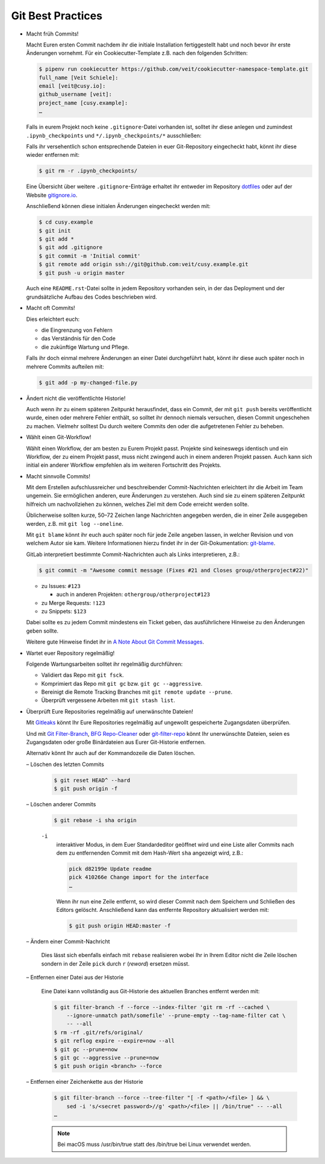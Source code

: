 Git Best Practices
==================

- Macht früh Commits!

  Macht Euren ersten Commit nachdem ihr die initiale Installation
  fertiggestellt habt und noch bevor ihr erste Änderungen vornehmt. Für ein
  Cookiecutter-Template z.B. nach den folgenden Schritten:

  .. code-block:: console

    $ pipenv run cookiecutter https://github.com/veit/cookiecutter-namespace-template.git
    full_name [Veit Schiele]:
    email [veit@cusy.io]:
    github_username [veit]:
    project_name [cusy.example]:
    …

  Falls in eurem Projekt noch keine ``.gitignore``-Datei vorhanden ist, solltet
  ihr diese anlegen und zumindest ``.ipynb_checkpoints`` und
  ``*/.ipynb_checkpoints/*`` ausschließen::

  Falls ihr versehentlich schon entsprechende Dateien in euer Git-Repository
  eingecheckt habt, könnt ihr diese wieder entfernen mit:

  .. code-block:: console

    $ git rm -r .ipynb_checkpoints/

  Eine Übersicht über weitere ``.gitignore``-Einträge
  erhaltet ihr entweder im Repository `dotfiles
  <https://github.com/veit/dotfiles>`_ oder auf der Website `gitignore.io
  <https://gitignore.io/>`_.

  Anschließend können diese initialen Änderungen eingecheckt werden mit:

  .. code-block:: console

    $ cd cusy.example
    $ git init
    $ git add *
    $ git add .gitignore
    $ git commit -m 'Initial commit'
    $ git remote add origin ssh://git@github.com:veit/cusy.example.git
    $ git push -u origin master

  Auch eine ``README.rst``-Datei sollte in jedem Repository vorhanden sein, in
  der das Deployment und der grundsätzliche Aufbau des Codes beschrieben wird.

- Macht oft Commits!

  Dies erleichtert euch:

  - die Eingrenzung von Fehlern
  - das Verständnis für den Code
  - die zukünftige Wartung und Pflege.

  Falls ihr doch einmal mehrere Änderungen an einer Datei durchgeführt habt,
  könnt ihr diese auch später noch in mehrere Commits aufteilen mit:

  .. code-block:: console

    $ git add -p my-changed-file.py

- Ändert nicht die veröffentlichte Historie!

  Auch wenn ihr zu einem späteren Zeitpunkt herausfindet, dass ein Commit, der
  mit ``git push`` bereits veröffentlicht wurde, einen oder mehrere Fehler
  enthält, so solltet ihr dennoch niemals versuchen, diesen Commit ungeschehen zu
  machen. Vielmehr solltest Du durch weitere Commits den oder die aufgetretenen
  Fehler zu beheben.

- Wählt einen Git-Workflow!

  Wählt einen Workflow, der am besten zu Eurem Projekt passt. Projekte sind
  keineswegs identisch und ein Workflow, der zu einem Projekt passt, muss
  nicht zwingend auch in einem anderen Projekt passen. Auch kann sich initial
  ein anderer Workflow empfehlen als im weiteren Fortschritt des Projekts.

- Macht sinnvolle Commits!

  Mit dem Erstellen aufschlussreicher und beschreibender Commit-Nachrichten
  erleichtert ihr die Arbeit im Team ungemein. Sie ermöglichen anderen, eure
  Änderungen zu verstehen. Auch sind sie zu einem späteren Zeitpunkt hilfreich
  um nachvollziehen zu können, welches Ziel mit dem Code erreicht werden
  sollte.

  Üblicherweise sollten kurze, 50–72 Zeichen lange Nachrichten angegeben
  werden, die in einer Zeile ausgegeben werden, z.B. mit
  ``git log --oneline``.

  Mit ``git blame`` könnt ihr euch auch später noch für jede Zeile angeben
  lassen, in welcher Revision und von welchem Autor sie kam. Weitere
  Informationen hierzu findet ihr in der Git-Dokumentation: `git-blame
  <https://git-scm.com/docs/git-blame>`_.

  GitLab interpretiert bestimmte Commit-Nachrichten auch als Links interpretieren, z.B.:

  .. code-block:: console

    $ git commit -m "Awesome commit message (Fixes #21 and Closes group/otherproject#22)"

  * zu Issues: ``#123``

    * auch in anderen Projekten: ``othergroup/otherproject#123``

  * zu Merge Requests: ``!123``
  * zu Snippets: ``$123``

  Dabei sollte es zu jedem Commit mindestens ein Ticket geben, das
  ausführlichere Hinweise zu den Änderungen geben sollte.

  Weitere gute Hinweise findet ihr in `A Note About Git Commit Messages
  <https://tbaggery.com/2008/04/19/a-note-about-git-commit-messages.html>`_.

- Wartet euer Repository regelmäßig!

  Folgende Wartungsarbeiten solltet ihr regelmäßig durchführen:

  - Validiert das Repo mit ``git fsck``.
  - Komprimiert das Repo mit ``git gc`` bzw. ``git gc --aggressive``.

    .. seealso::
        * `git gc <https://git-scm.com/docs/git-gc>`_
        * `Git Interna - Wartung und Datenwiederherstellung
          <https://git-scm.com/book/de/v2/Git-Interna-Wartung-und-Datenwiederherstellung>`_

  - Bereinigt die Remote Tracking Branches mit ``git remote update --prune``.
  - Überprüft vergessene Arbeiten mit ``git stash list``.

- Überprüft Eure Repositories regelmäßig auf unerwänschte Dateien!

  Mit `Gitleaks <https://github.com/zricethezav/gitleaks>`_ könnt Ihr Eure
  Repositories regelmäßig auf ungewollt gespeicherte Zugangsdaten überprüfen.

  Und mit `Git Filter-Branch <https://git-scm.com/docs/git-filter-branch>`_,
  `BFG Repo-Cleaner <https://rtyley.github.io/bfg-repo-cleaner/>`_ oder
  `git-filter-repo <https://github.com/newren/git-filter-repo>`_ könnt Ihr
  unerwünschte Dateien, seien es Zugangsdaten oder große Binärdateien aus Eurer
  Git-Historie entfernen.

  Alternativ könnt Ihr auch auf der Kommandozeile die Daten löschen.

  – Löschen des letzten Commits

    .. code-block:: console

        $ git reset HEAD^ --hard
        $ git push origin -f

  – Löschen anderer Commits

    .. code-block:: console

        $ git rebase -i sha origin

    ``-i``
        interaktiver Modus, in dem Euer Standardeditor geöffnet wird und eine
        Liste aller Commits nach dem zu entfernenden Commit mit dem Hash-Wert
        ``sha`` angezeigt wird, z.B.:

        .. code-block:: console

            pick d82199e Update readme
            pick 410266e Change import for the interface
            …

        Wenn ihr nun eine Zeile entfernt, so wird dieser Commit nach dem
        Speichern und Schließen des Editors gelöscht. Anschließend kann das
        entfernte Repository aktualisiert werden mit:

        .. code-block:: console

            $ git push origin HEAD:master -f

  – Ändern einer Commit-Nachricht

    Dies lässt sich ebenfalls einfach mit ``rebase`` realisieren wobei Ihr in
    Ihrem Editor nicht die Zeile löschen sondern in der Zeile ``pick`` durch
    ``r`` (*reword*) ersetzen müsst.

  – Entfernen einer Datei aus der Historie

    Eine Datei kann vollständig aus Git-Historie des aktuellen Branches entfernt
    werden mit:

    .. code-block:: console

        $ git filter-branch -f --force --index-filter 'git rm -rf --cached \
            --ignore-unmatch path/somefile' --prune-empty --tag-name-filter cat \
            -- --all
        $ rm -rf .git/refs/original/
        $ git reflog expire --expire=now --all
        $ git gc --prune=now
        $ git gc --aggressive --prune=now
        $ git push origin <branch> --force

  – Entfernen einer Zeichenkette aus der Historie

    .. code-block:: console

        $ git filter-branch --force --tree-filter "[ -f <path>/<file> ] && \
            sed -i 's/<secret password>//g' <path>/<file> || /bin/true" -- --all
        …

    .. note::
        Bei macOS muss /usr/bin/true statt des /bin/true bei Linux verwendet
        werden.

  .. seealso::
    * `git-reflog <https://git-scm.com/docs/git-reflog>`_
    * `git-gc <https://git-scm.com/docs/git-gc>`_
